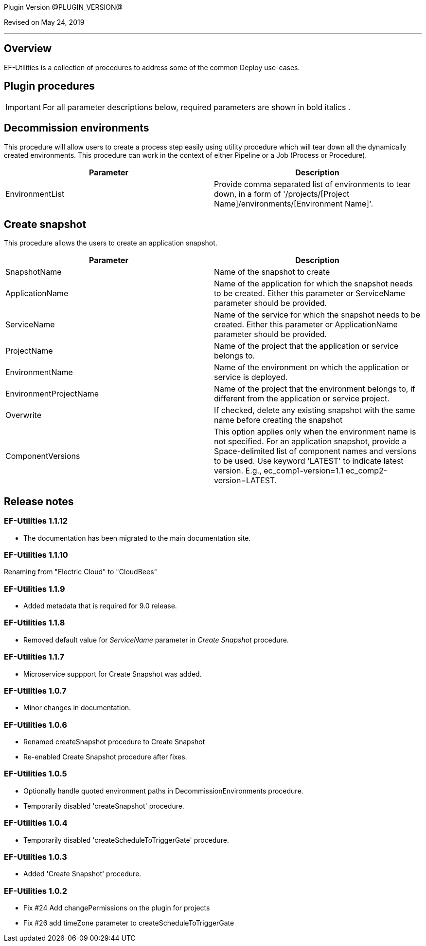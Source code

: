
Plugin Version @PLUGIN_VERSION@

Revised on May 24, 2019

'''''

== Overview

EF-Utilities is a collection of procedures to address some of the common Deploy use-cases.

== Plugin procedures

IMPORTANT: For all parameter descriptions below, required parameters are shown in [.required]#bold italics# .

[[Decommission_Environments]]


== Decommission environments

This procedure will allow users to create a process step easily using utility procedure which will tear down all the dynamically created environments. This procedure can work in the context of either Pipeline or a Job (Process or Procedure).

[cols=",",options="header",]
|===
|Parameter |Description
|EnvironmentList |Provide comma separated list of environments to tear down, in a form of '/projects/[Project Name]/environments/[Environment Name]'.
|===

[[CreateSnapshot]]


== Create snapshot

This procedure allows the users to create an application snapshot.

[cols=",",options="header",]
|===
|Parameter |Description
|SnapshotName |Name of the snapshot to create
|ApplicationName |Name of the application for which the snapshot needs to be created. Either this parameter or ServiceName parameter should be provided.
|ServiceName |Name of the service for which the snapshot needs to be created. Either this parameter or ApplicationName parameter should be provided.
|ProjectName |Name of the project that the application or service belongs to.
|EnvironmentName |Name of the environment on which the application or service is deployed.
|EnvironmentProjectName |Name of the project that the environment belongs to, if different from the application or service project.
|Overwrite |If checked, delete any existing snapshot with the same name before creating the snapshot
|ComponentVersions |This option applies only when the environment name is not specified. For an application snapshot, provide a Space-delimited list of component names and versions to be used. Use keyword 'LATEST' to indicate latest version. E.g., ec_comp1-version=1.1 ec_comp2-version=LATEST.
|===

== Release notes

=== EF-Utilities 1.1.12

* The documentation has been migrated to the main documentation site.

=== EF-Utilities 1.1.10

Renaming from "Electric Cloud" to "CloudBees"

=== EF-Utilities 1.1.9

* Added metadata that is required for 9.0 release.

=== EF-Utilities 1.1.8

* Removed default value for _ServiceName_ parameter in _Create Snapshot_ procedure.

=== EF-Utilities 1.1.7

* Microservice suppport for Create Snapshot was added.

=== EF-Utilities 1.0.7

* Minor changes in documentation.

=== EF-Utilities 1.0.6

* Renamed createSnapshot procedure to Create Snapshot
* Re-enabled Create Snapshot procedure after fixes.

=== EF-Utilities 1.0.5

* Optionally handle quoted environment paths in DecommissionEnvironments procedure.
* Temporarily disabled 'createSnapshot' procedure.

=== EF-Utilities 1.0.4

* Temporarily disabled 'createScheduleToTriggerGate' procedure.

=== EF-Utilities 1.0.3

* Added 'Create Snapshot' procedure.

=== EF-Utilities 1.0.2

* Fix #24 Add changePermissions on the plugin for projects
* Fix #26 add timeZone parameter to createScheduleToTriggerGate
